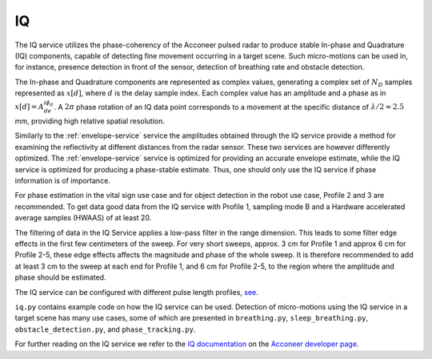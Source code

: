 .. _iq-service:

IQ
==

The IQ service utilizes the phase-coherency of the Acconeer pulsed radar to produce stable In-phase and Quadrature (IQ) components, capable of detecting fine movement occurring in a target scene. Such micro-motions can be used in, for instance, presence detection in front of the sensor, detection of breathing rate and obstacle detection.

The In-phase and Quadrature components are represented as complex values, generating a complex set of :math:`N_D` samples represented as :math:`x[d]`, where :math:`d` is the delay sample index. Each complex value has an amplitude and a phase as in :math:`x[d] = A_de^{i\phi_d}`. A :math:`2\pi` phase rotation of an IQ data point corresponds to a movement at the specific distance of :math:`\lambda/2 \approx 2.5` mm, providing high relative spatial resolution.

Similarly to the :ref:`envelope-service` service the amplitudes obtained through the IQ service provide a method for examining the reflectivity at different distances from the radar sensor. These two services are however differently optimized. The :ref:`envelope-service` service is optimized for providing an accurate envelope estimate, while the IQ service is optimized for producing a phase-stable estimate. Thus, one should only use the IQ service if phase information is of importance.

For phase estimation in the vital sign use case and for object detection in the robot use case, Profile 2 and 3 are recommended. To get data good data from the IQ service with Profile 1, sampling mode B and a Hardware accelerated average samples (HWAAS) of at least 20.

The filtering of data in the IQ Service applies a low-pass filter in the range dimension. This leads to some filter edge effects in the first few centimeters of the sweep. For very short sweeps, approx. 3 cm for Profile 1 and approx 6 cm for Profile 2-5, these edge effects affects the magnitude and phase of the whole sweep. It is therefore recommended to add at least 3 cm to the sweep at each end for Profile 1, and 6 cm for Profile 2-5, to the region where the amplitude and phase should be estimated.

The IQ service can be configured with different pulse length profiles, `see <https://acconeer-python-exploration.readthedocs.io/en/latest/sensor_introduction.html>`_.

``iq.py`` contains example code on how the IQ service can be used. Detection of micro-motions using the IQ service in a target scene has many use cases, some of which are presented in ``breathing.py``, ``sleep_breathing.py``, ``obstacle_detection.py``, and ``phase_tracking.py``.

.. image:: /_static/services/iq.png

For further reading on the IQ service we refer to the `IQ documentation`_ on the `Acconeer developer page`_.

.. _`IQ documentation`: https://developer.acconeer.com/download/iq-data-service-user-guide-pdf/
.. _`Acconeer developer page`: https://developer.acconeer.com/
